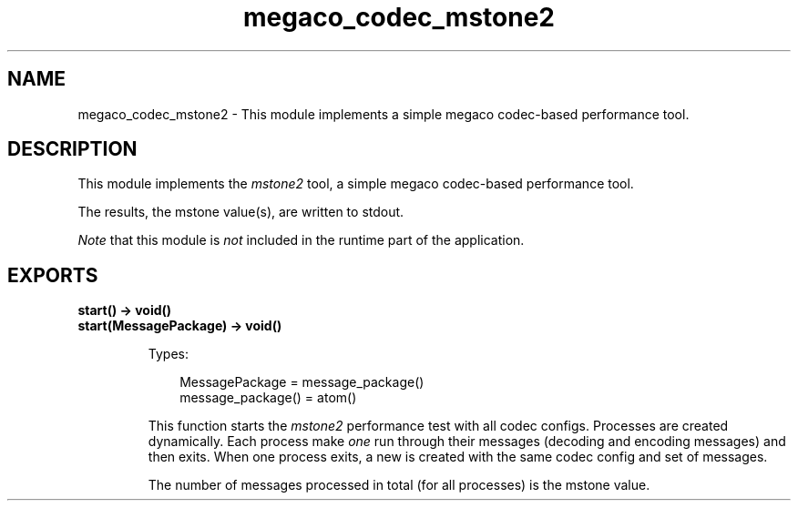 .TH megaco_codec_mstone2 3 "megaco 3.18.2" "Ericsson AB" "Erlang Module Definition"
.SH NAME
megaco_codec_mstone2 \- This module implements a simple megaco codec-based performance tool.
.SH DESCRIPTION
.LP
This module implements the \fImstone2\fR\& tool, a simple megaco codec-based performance tool\&.
.LP
The results, the mstone value(s), are written to stdout\&.
.LP
\fINote\fR\& that this module is \fInot\fR\& included in the runtime part of the application\&.
.SH EXPORTS
.LP
.B
start() -> void()
.br
.B
start(MessagePackage) -> void()
.br
.RS
.LP
Types:

.RS 3
MessagePackage = message_package()
.br
message_package() = atom()
.br
.RE
.RE
.RS
.LP
This function starts the \fImstone2\fR\& performance test with all codec configs\&. Processes are created dynamically\&. Each process make \fIone\fR\& run through their messages (decoding and encoding messages) and then exits\&. When one process exits, a new is created with the same codec config and set of messages\&.
.LP
The number of messages processed in total (for all processes) is the mstone value\&.
.RE
